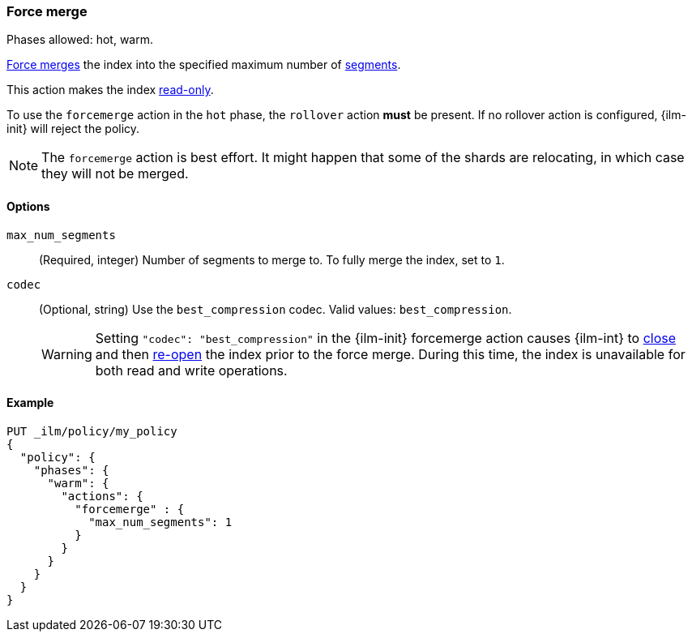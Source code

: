 [role="xpack"]
[[ilm-forcemerge]]
=== Force merge

Phases allowed: hot, warm.

<<indices-forcemerge,Force merges>> the index into 
the specified maximum number of <<indices-segments,segments>>.

This action makes the index <<dynamic-index-settings,read-only>>.

To use the `forcemerge` action in the `hot` phase, the `rollover` action *must* be present.
If no rollover action is configured, {ilm-init} will reject the policy. 

[NOTE]
The `forcemerge` action is best effort. It might happen that some of the
shards are relocating, in which case they will not be merged.

[[ilm-forcemerge-options]]
==== Options

`max_num_segments`::
(Required, integer) 
Number of segments to merge to. To fully merge the index, set to `1`.

`codec`::
(Optional, string)   
Use the `best_compression` codec. Valid values: `best_compression`.
+
[WARNING]
======
Setting `"codec": "best_compression"` in the {ilm-init} forcemerge action causes {ilm-int} to
<<indices-close,close>> and then <<indices-open-close,re-open>> the index prior to the force merge.
During this time, the index is unavailable for both read and write operations.
======

[[ilm-forcemerge-action-ex]]
==== Example

[source,console]
--------------------------------------------------
PUT _ilm/policy/my_policy
{
  "policy": {
    "phases": {
      "warm": {
        "actions": {
          "forcemerge" : {
            "max_num_segments": 1
          }
        }
      }
    }
  }
}
--------------------------------------------------
